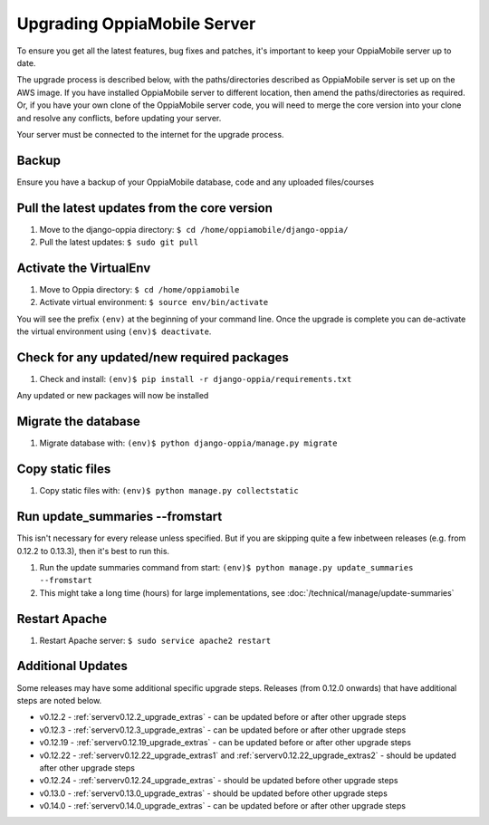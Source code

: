 .. _upgrade_server:

Upgrading OppiaMobile Server
=============================

To ensure you get all the latest features, bug fixes and patches, it's important to keep your OppiaMobile server up to
date.

The upgrade process is described below, with the paths/directories described as OppiaMobile server is set up on the AWS
image. If you have installed  OppiaMobile server to different location, then amend the paths/directories as required.
Or, if you have your own clone of the OppiaMobile server code, you will need to merge the core version into your clone
and resolve any conflicts, before updating your server.

Your server must be connected to the internet for the upgrade process.

Backup
-------

Ensure you have a backup of your OppiaMobile database, code and any uploaded files/courses

Pull the latest updates from the core version
----------------------------------------------

#. Move to the django-oppia directory: ``$ cd /home/oppiamobile/django-oppia/``
#. Pull the latest updates: ``$ sudo git pull``

Activate the VirtualEnv
--------------------------

#. Move to Oppia directory: ``$ cd /home/oppiamobile``
#. Activate virtual environment: ``$ source env/bin/activate``

You will see the prefix ``(env)`` at the beginning of your command line. Once the upgrade is complete you can 
de-activate the virtual environment using ``(env)$ deactivate``.

Check for any updated/new required packages
---------------------------------------------

#. Check and install: ``(env)$ pip install -r django-oppia/requirements.txt``

Any updated or new packages will now be installed

Migrate the database
-----------------------

#. Migrate database with: ``(env)$ python django-oppia/manage.py migrate``

Copy static files
------------------

#. Copy static files with: ``(env)$ python manage.py collectstatic``

Run update_summaries --fromstart
---------------------------------

This isn't necessary for every release unless specified. But if you are skipping quite a few inbetween releases (e.g.
from 0.12.2 to 0.13.3), then it's best to run this.

#. Run the update summaries command from start: ``(env)$ python manage.py update_summaries --fromstart``
#. This might take a long time (hours) for large implementations, see :doc:`/technical/manage/update-summaries`


Restart Apache
------------------

#. Restart Apache server: ``$ sudo service apache2 restart``


Additional Updates
-------------------

Some releases may have some additional specific upgrade steps. Releases (from 0.12.0 onwards) that have additional
steps are noted below. 

* v0.12.2 - :ref:`serverv0.12.2_upgrade_extras` - can be updated before or after other upgrade steps
* v0.12.3 - :ref:`serverv0.12.3_upgrade_extras` - can be updated before or after other upgrade steps
* v0.12.19 - :ref:`serverv0.12.19_upgrade_extras` - can be updated before or after other upgrade steps
* v0.12.22 - :ref:`serverv0.12.22_upgrade_extras1` and :ref:`serverv0.12.22_upgrade_extras2` - should be updated after
  other upgrade steps
* v0.12.24 - :ref:`serverv0.12.24_upgrade_extras` - should be updated before other upgrade steps
* v0.13.0 - :ref:`serverv0.13.0_upgrade_extras` - should be updated before other upgrade steps
* v0.14.0 - :ref:`serverv0.14.0_upgrade_extras` - can be updated before or after other upgrade steps
